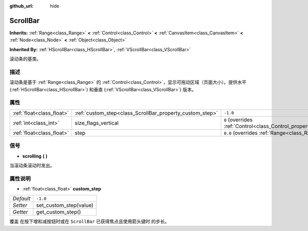 :github_url: hide

.. Generated automatically by doc/tools/make_rst.py in Godot's source tree.
.. DO NOT EDIT THIS FILE, but the ScrollBar.xml source instead.
.. The source is found in doc/classes or modules/<name>/doc_classes.

.. _class_ScrollBar:

ScrollBar
=========

**Inherits:** :ref:`Range<class_Range>` **<** :ref:`Control<class_Control>` **<** :ref:`CanvasItem<class_CanvasItem>` **<** :ref:`Node<class_Node>` **<** :ref:`Object<class_Object>`

**Inherited By:** :ref:`HScrollBar<class_HScrollBar>`, :ref:`VScrollBar<class_VScrollBar>`

滚动条的基类。

描述
----

滚动条是基于 :ref:`Range<class_Range>` 的 :ref:`Control<class_Control>`\ ，显示可拖动区域（页面大小）。提供水平 (:ref:`HScrollBar<class_HScrollBar>`) 和垂直 (:ref:`VScrollBar<class_VScrollBar>`) 版本。

属性
----

+---------------------------+----------------------------------------------------------+------------------------------------------------------------------------------+
| :ref:`float<class_float>` | :ref:`custom_step<class_ScrollBar_property_custom_step>` | ``-1.0``                                                                     |
+---------------------------+----------------------------------------------------------+------------------------------------------------------------------------------+
| :ref:`int<class_int>`     | size_flags_vertical                                      | ``0`` (overrides :ref:`Control<class_Control_property_size_flags_vertical>`) |
+---------------------------+----------------------------------------------------------+------------------------------------------------------------------------------+
| :ref:`float<class_float>` | step                                                     | ``0.0`` (overrides :ref:`Range<class_Range_property_step>`)                  |
+---------------------------+----------------------------------------------------------+------------------------------------------------------------------------------+

信号
----

.. _class_ScrollBar_signal_scrolling:

- **scrolling** **(** **)**

当滚动条滚动时发出。

属性说明
--------

.. _class_ScrollBar_property_custom_step:

- :ref:`float<class_float>` **custom_step**

+-----------+------------------------+
| *Default* | ``-1.0``               |
+-----------+------------------------+
| *Setter*  | set_custom_step(value) |
+-----------+------------------------+
| *Getter*  | get_custom_step()      |
+-----------+------------------------+

覆盖 在按下增和减按钮时或在 ``ScrollBar`` 已获得焦点且使用箭头键时 的步长。

.. |virtual| replace:: :abbr:`virtual (This method should typically be overridden by the user to have any effect.)`
.. |const| replace:: :abbr:`const (This method has no side effects. It doesn't modify any of the instance's member variables.)`
.. |vararg| replace:: :abbr:`vararg (This method accepts any number of arguments after the ones described here.)`
